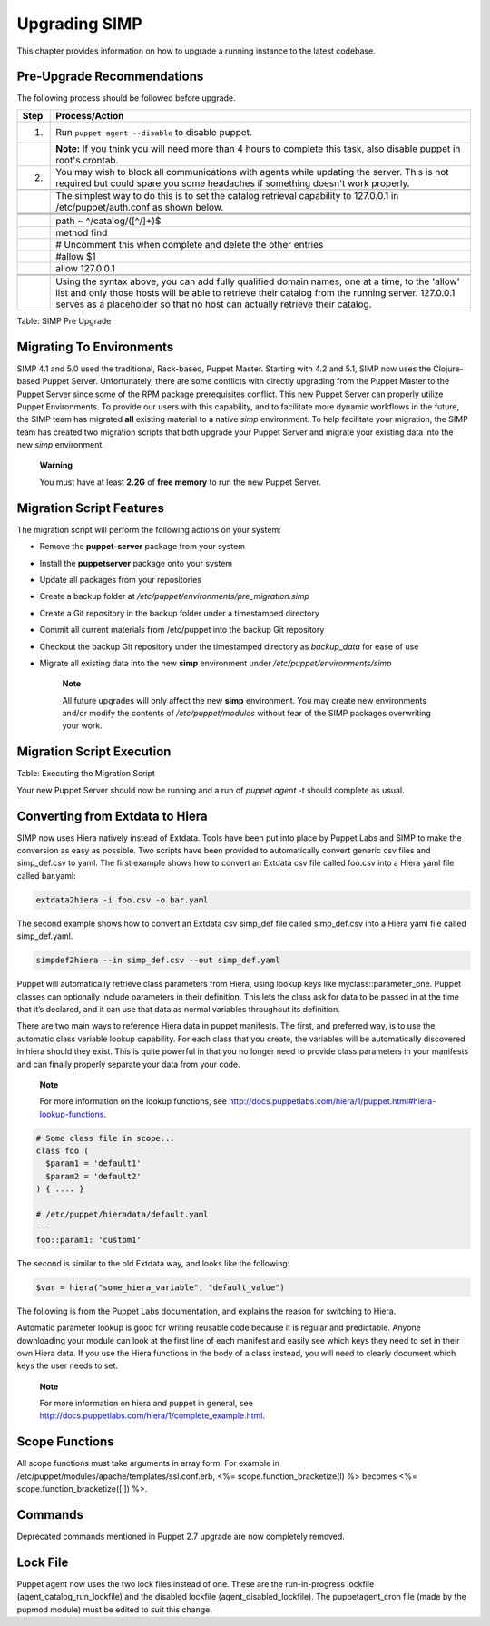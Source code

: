 Upgrading SIMP
==============

This chapter provides information on how to upgrade a running instance
to the latest codebase.

Pre-Upgrade Recommendations
---------------------------

The following process should be followed before upgrade.

.. list-table::
   :widths: 8 276
   :header-rows: 1

   * - Step
     - Process/Action
   * - 1.
     - Run ``puppet agent --disable`` to disable puppet.
   * - 
     - **Note:** If you think you will need more than 4 hours to complete this task, also disable puppet in root's crontab.
   * - 2.
     - You may wish to block all communications with agents while updating the server. This is not required but could spare you some headaches if something doesn't work properly.
   * - 
     - 
   * - 
     - The simplest way to do this is to set the catalog retrieval capability to 127.0.0.1 in /etc/puppet/auth.conf as shown below.
   * - 
     - 
   * - 
     - .. code-block:: bash
   * - 
     - 
   * - 
     - path ~ ^/catalog/([^/]+)$
   * - 
     - method find
   * - 
     - # Uncomment this when complete and delete the other entries
   * - 
     - #allow $1
   * - 
     - allow 127.0.0.1
   * - 
     - 
   * - 
     - 
   * - 
     - Using the syntax above, you can add fully qualified domain names, one at a time, to the 'allow' list and only those hosts will be able to retrieve their catalog from the running server. 127.0.0.1 serves as a placeholder so that no host can actually retrieve their catalog.

Table: SIMP Pre Upgrade

Migrating To Environments
-------------------------

SIMP 4.1 and 5.0 used the traditional, Rack-based, Puppet Master.
Starting with 4.2 and 5.1, SIMP now uses the Clojure-based Puppet
Server. Unfortunately, there are some conflicts with directly upgrading
from the Puppet Master to the Puppet Server since some of the RPM
package prerequisites conflict. This new Puppet Server can properly
utilize Puppet Environments. To provide our users with this capability,
and to facilitate more dynamic workflows in the future, the SIMP team
has migrated **all** existing material to a native *simp* environment.
To help facilitate your migration, the SIMP team has created two
migration scripts that both upgrade your Puppet Server and migrate your
existing data into the new *simp* environment.

    **Warning**

    You must have at least **2.2G** of **free memory** to run the new
    Puppet Server.

Migration Script Features
-------------------------

The migration script will perform the following actions on your system:

-  Remove the **puppet-server** package from your system

-  Install the **puppetserver** package onto your system

-  Update all packages from your repositories

-  Create a backup folder at
   */etc/puppet/environments/pre\_migration.simp*

-  Create a Git repository in the backup folder under a timestamped
   directory

-  Commit all current materials from /etc/puppet into the backup Git
   repository

-  Checkout the backup Git repository under the timestamped directory as
   *backup\_data* for ease of use

-  Migrate all existing data into the new **simp** environment under
   */etc/puppet/environments/simp*

    **Note**

    All future upgrades will only affect the new **simp** environment.
    You may create new environments and/or modify the contents of
    */etc/puppet/modules* without fear of the SIMP packages overwriting
    your work.

Migration Script Execution
--------------------------


Table: Executing the Migration Script

Your new Puppet Server should now be running and a run of *puppet agent
-t* should complete as usual.

Converting from Extdata to Hiera
--------------------------------

SIMP now uses Hiera natively instead of Extdata. Tools have been put
into place by Puppet Labs and SIMP to make the conversion as easy as
possible. Two scripts have been provided to automatically convert
generic csv files and simp\_def.csv to yaml. The first example shows how
to convert an Extdata csv file called foo.csv into a Hiera yaml file
called bar.yaml:

.. code-block:: ruby

                extdata2hiera -i foo.csv -o bar.yaml


The second example shows how to convert an Extdata csv simp\_def file
called simp\_def.csv into a Hiera yaml file called simp\_def.yaml.

.. code-block:: ruby

                simpdef2hiera --in simp_def.csv --out simp_def.yaml


Puppet will automatically retrieve class parameters from Hiera, using
lookup keys like myclass::parameter\_one. Puppet classes can optionally
include parameters in their definition. This lets the class ask for data
to be passed in at the time that it’s declared, and it can use that data
as normal variables throughout its definition.

There are two main ways to reference Hiera data in puppet manifests. The
first, and preferred way, is to use the automatic class variable lookup
capability. For each class that you create, the variables will be
automatically discovered in hiera should they exist. This is quite
powerful in that you no longer need to provide class parameters in your
manifests and can finally properly separate your data from your code.

    **Note**

    For more information on the lookup functions, see
    http://docs.puppetlabs.com/hiera/1/puppet.html#hiera-lookup-functions.

.. code-block:: ruby

            # Some class file in scope...
            class foo (
              $param1 = 'default1'
              $param2 = 'default2'
            ) { .... }

            # /etc/puppet/hieradata/default.yaml
            ---
            foo::param1: 'custom1'


The second is similar to the old Extdata way, and looks like the
following:

.. code-block:: ruby

            $var = hiera("some_hiera_variable", "default_value")


The following is from the Puppet Labs documentation, and explains the
reason for switching to Hiera.

Automatic parameter lookup is good for writing reusable code because it
is regular and predictable. Anyone downloading your module can look at
the first line of each manifest and easily see which keys they need to
set in their own Hiera data. If you use the Hiera functions in the body
of a class instead, you will need to clearly document which keys the
user needs to set.

    **Note**

    For more information on hiera and puppet in general, see
    http://docs.puppetlabs.com/hiera/1/complete_example.html.

Scope Functions
---------------

All scope functions must take arguments in array form. For example in
/etc/puppet/modules/apache/templates/ssl.conf.erb, <%=
scope.function\_bracketize(l) %> becomes <%=
scope.function\_bracketize([l]) %>.

Commands
--------

Deprecated commands mentioned in Puppet 2.7 upgrade are now completely
removed.

Lock File
---------

Puppet agent now uses the two lock files instead of one. These are the
run-in-progress lockfile (agent\_catalog\_run\_lockfile) and the
disabled lockfile (agent\_disabled\_lockfile). The puppetagent\_cron
file (made by the pupmod module) must be edited to suit this change.
